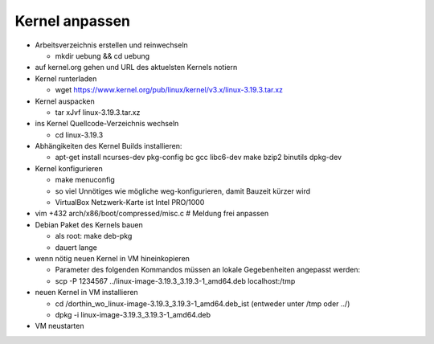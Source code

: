 Kernel anpassen
===============
* Arbeitsverzeichnis erstellen und reinwechseln

  * mkdir uebung && cd uebung

* auf kernel.org gehen und URL des aktuelsten Kernels notiern
* Kernel runterladen

  * wget https://www.kernel.org/pub/linux/kernel/v3.x/linux-3.19.3.tar.xz

* Kernel auspacken

  * tar xJvf linux-3.19.3.tar.xz

* ins Kernel Quellcode-Verzeichnis wechseln

  * cd linux-3.19.3

* Abhängikeiten des Kernel Builds installieren:

  * apt-get install ncurses-dev pkg-config bc gcc libc6-dev make bzip2 binutils dpkg-dev

* Kernel konfigurieren

  * make menuconfig
  * so viel Unnötiges wie mögliche weg-konfigurieren, damit Bauzeit kürzer wird
  * VirtualBox Netzwerk-Karte ist Intel PRO/1000

* vim +432 arch/x86/boot/compressed/misc.c # Meldung frei anpassen
* Debian Paket des Kernels bauen

  * als root: make deb-pkg
  * dauert lange

* wenn nötig neuen Kernel in VM hineinkopieren

  * Parameter des folgenden Kommandos müssen an lokale Gegebenheiten
    angepasst werden:

  * scp -P 1234567 ../linux-image-3.19.3_3.19.3-1_amd64.deb localhost:/tmp

* neuen Kernel in VM installieren

  * cd /dorthin_wo_linux-image-3.19.3_3.19.3-1_amd64.deb_ist
    (entweder unter /tmp oder ../)
  * dpkg -i linux-image-3.19.3_3.19.3-1_amd64.deb

* VM neustarten
